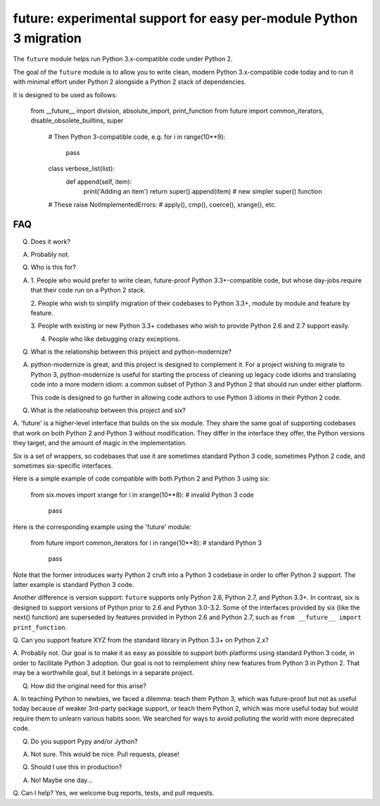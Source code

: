 
future: experimental support for easy per-module Python 3 migration
===================================================================

The ``future`` module helps run Python 3.x-compatible code under Python 2.

The goal of the ``future`` module is to allow you to write clean, modern Python
3.x-compatible code today and to run it with minimal effort under Python 2
alongside a Python 2 stack of dependencies.

It is designed to be used as follows:

    from __future__ import division, absolute_import, print_function
    from future import common_iterators, disable_obsolete_builtins, super

	# Then Python 3-compatible code, e.g.
	for i in range(10**9):
	    pass

	class verbose_list(list):
		def append(self, item):
			print('Adding an item')
			return super().append(item)    # new simpler super() function
	
	# These raise NotImplementedErrors:
	# apply(), cmp(), coerce(), xrange(), etc.
	

FAQ
---


Q. Does it work?

A. Probably not.


Q. Who is this for?

A. 1. People who would prefer to write clean, future-proof Python
   3.3+-compatible code, but whose day-jobs require that their code run on a
   Python 2 stack.

   2. People who wish to simplify migration of their codebases to Python 3.3+,
   module by module and feature by feature.

   3. People with existing or new Python 3.3+ codebases who wish to provide
   Python 2.6 and 2.7 support easily.

   4. People who like debugging crazy exceptions.


Q. What is the relationship between this project and python-modernize?

A. python-modernize is great, and this project is designed to complement it.
   For a project wishing to migrate to Python 3, python-modernize is useful for
   starting the process of cleaning up legacy code idioms and translating code
   into a more modern idiom: a common subset of Python 3 and Python 2 that
   should run under either platform.

   This code is designed to go further in allowing code authors to use Python 3
   idioms in their Python 2 code.


Q. What is the relationship between this project and six?

A. 'future' is a higher-level interface that builds on the six module. They
share the same goal of supporting codebases that work on both Python 2 and
Python 3 without modification. They differ in the interface they offer, the
Python versions they target, and the amount of magic in the implementation.

Six is a set of wrappers, so codebases that use it are sometimes standard
Python 3 code, sometimes Python 2 code, and sometimes six-specific interfaces.

Here is a simple example of code compatible with both Python 2 and Python 3
using six:

    from six.moves import xrange
    for i in xrange(10**8):    # invalid Python 3 code
        pass

Here is the corresponding example using the 'future' module:

    from future import common_iterators
    for i in range(10**8):     # standard Python 3
        pass

Note that the former introduces warty Python 2 cruft into a Python 3 codebase
in order to offer Python 2 support. The latter example is standard Python 3
code.

Another difference is version support: ``future`` supports only Python 2.6,
Python 2.7, and Python 3.3+. In contrast, six is designed to support versions
of Python prior to 2.6 and Python 3.0-3.2. Some of the interfaces provided by
six (like the next() function) are superseded by features provided in Python
2.6 and Python 2.7, such as ``from __future__ import print_function``.


Q. Can you support feature XYZ from the standard library in Python 3.3+ on
Python 2.x?

A. Probably not. Our goal is to make it as easy as possible to support both
platforms using standard Python 3 code, in order to facilitate Python 3
adoption. Our goal is not to reimplement shiny new features from Python 3 in
Python 2. That may be a worthwhile goal, but it belongs in a separate project.

Q. How did the original need for this arise?

A. In teaching Python to newbies, we faced a dilemma: teach them Python 3,
which was future-proof but not as useful today because of weaker 3rd-party
package support, or teach them Python 2, which was more useful today but would
require them to unlearn various habits soon. We searched for ways to avoid
polluting the world with more deprecated code.


Q. Do you support Pypy and/or Jython?

A. Not sure. This would be nice. Pull requests, please!


Q. Should I use this in production?

A. No! Maybe one day...


Q. Can I help?
Yes, we welcome bug reports, tests, and pull requests.


